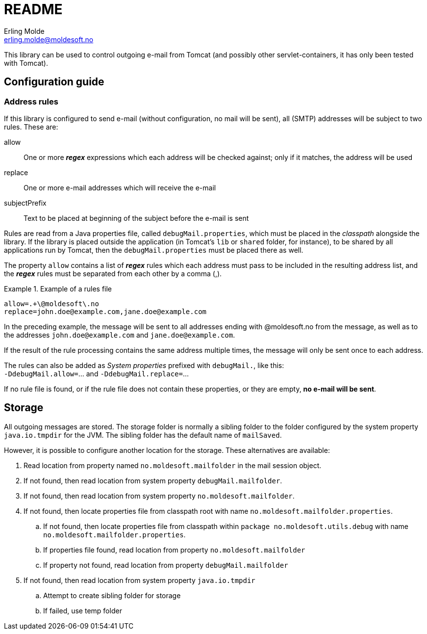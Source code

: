 = README
Erling Molde <erling.molde@moldesoft.no>
:description: How to use this library

This library can be used to control outgoing e-mail from Tomcat (and possibly other
servlet-containers, it has only been tested with Tomcat).

== Configuration guide

=== Address rules

If this library is configured to send e-mail (without configuration, no mail will be sent),
all (SMTP) addresses will be subject to two rules. These are:

allow::
One or more *_regex_* expressions which each address will be checked against; only if it
matches, the address will be used

replace::
One or more e-mail addresses which will receive the e-mail

subjectPrefix::
Text to be placed at beginning of the subject before the e-mail is sent

Rules are read from a Java properties file, called `debugMail.properties`, which must be
placed in the _classpath_ alongside the library. If the library is placed outside the
application (in Tomcat`'s `lib` or `shared` folder, for instance), to be shared by all
applications run by Tomcat, then the `debugMail.properties` must be placed there as well.

The property `allow` contains a list of *_regex_* rules which each address must pass to be included in the resulting address list, and the *_regex_* rules must be separated from each other by a comma (,).

.Example of a rules file
====
----
allow=.+\@moldesoft\.no
replace=john.doe@example.com,jane.doe@example.com
----
====

In the preceding example, the message will be sent to all addresses ending with
@moldesoft.no from the message, as well as to the addresses `+john.doe@example.com+` and `+jane.doe@example.com+`.

If the result of the rule processing contains the same address multiple times, the message will only be sent once to each address.

The rules can also be added as _System properties_ prefixed with `debugMail.`, like this: +
``-DdebugMail.allow=``… and ``-DdebugMail.replace=``…

If no rule file is found, or if the rule file does not contain these properties, or they are empty, *no e-mail will be sent*.

== Storage

All outgoing messages are stored. The storage folder is normally a sibling folder to the
folder configured by the system property `java.io.tmpdir` for the JVM. The sibling folder has
the default name of `mailSaved`.

However, it is possible to configure another location for the storage. These alternatives are available:

. Read location from property named `no.moldesoft.mailfolder` in the mail session object.
. If not found, then read location from system property `debugMail.mailfolder`.
. If not found, then read location from system property `no.moldesoft.mailfolder`.
. If not found, then locate properties file from classpath root with name `no.moldesoft.mailfolder.properties`.
  .. If not found, then locate properties file from classpath within `package no.moldesoft.utils.debug` with name `no.moldesoft.mailfolder.properties`.
  .. If properties file found, read location from property `no.moldesoft.mailfolder`
  .. If property not found, read location from property `debugMail.mailfolder`
. If not found, then read location from system property `java.io.tmpdir`
  .. Attempt to create sibling folder for storage
  .. If failed, use temp folder